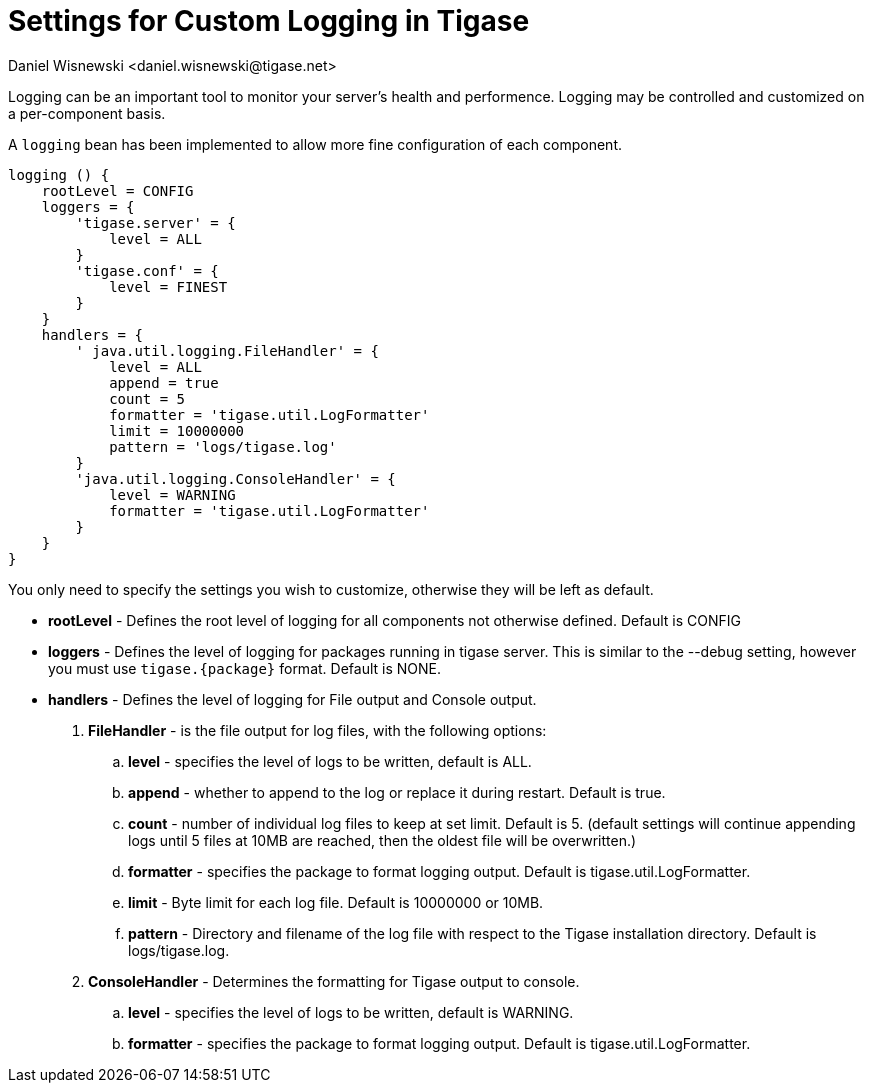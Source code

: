 [[customLogging]]
= Settings for Custom Logging in Tigase
:author: Daniel Wisnewski <daniel.wisnewski@tigase.net>
:version: v2.0 April 2017. Reformatted for v7.2.0.

:toc:
:numbered:
:website: http://tigase.net

Logging can be an important tool to monitor your server's health and performence. Logging may be controlled and customized on a per-component basis.

A `logging` bean has been implemented to allow more fine configuration of each component.

[source,config]
-----
logging () {
    rootLevel = CONFIG
    loggers = {
        'tigase.server' = {
            level = ALL
        }
        'tigase.conf' = {
            level = FINEST
        }
    }
    handlers = {
        ' java.util.logging.FileHandler' = {
            level = ALL
            append = true
            count = 5
            formatter = 'tigase.util.LogFormatter'
            limit = 10000000
            pattern = 'logs/tigase.log'
        }
        'java.util.logging.ConsoleHandler' = {
            level = WARNING
            formatter = 'tigase.util.LogFormatter'
        }
    }
}
-----
You only need to specify the settings you wish to customize, otherwise they will be left as default.


- *rootLevel* - Defines the root level of logging for all components not otherwise defined. Default is CONFIG
- *loggers* - Defines the level of logging for packages running in tigase server. This is similar to the --debug setting, however you must use `tigase.{package}` format. Default is NONE.
- *handlers* - Defines the level of logging for File output and Console output.
. *FileHandler* - is the file output for log files, with the following options:
.. *level* - specifies the level of logs to be written, default is ALL.
.. *append* - whether to append to the log or replace it during restart.  Default is true.
.. *count* - number of individual log files to keep at set limit.  Default is 5. (default settings will continue appending logs until 5 files at 10MB are reached, then the oldest file will be overwritten.)
.. *formatter* - specifies the package to format logging output.  Default is tigase.util.LogFormatter.
.. *limit* - Byte limit for each log file.  Default is 10000000 or 10MB.
.. *pattern* - Directory and filename of the log file with respect to the Tigase installation directory. Default is logs/tigase.log.
. *ConsoleHandler* - Determines the formatting for Tigase output to console.
.. *level* - specifies the level of logs to be written, default is WARNING.
.. *formatter* - specifies the package to format logging output.  Default is tigase.util.LogFormatter.
